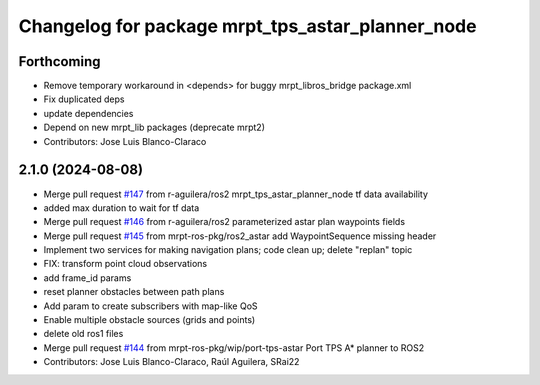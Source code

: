 ^^^^^^^^^^^^^^^^^^^^^^^^^^^^^^^^^^^^^^^^^^^^^^^^^
Changelog for package mrpt_tps_astar_planner_node
^^^^^^^^^^^^^^^^^^^^^^^^^^^^^^^^^^^^^^^^^^^^^^^^^

Forthcoming
-----------
* Remove temporary workaround in <depends> for buggy mrpt_libros_bridge package.xml
* Fix duplicated deps
* update dependencies
* Depend on new mrpt_lib packages (deprecate mrpt2)
* Contributors: Jose Luis Blanco-Claraco

2.1.0 (2024-08-08)
------------------
* Merge pull request `#147 <https://github.com/mrpt-ros-pkg/mrpt_navigation/issues/147>`_ from r-aguilera/ros2
  mrpt_tps_astar_planner_node tf data availability
* added max duration to wait for tf data
* Merge pull request `#146 <https://github.com/mrpt-ros-pkg/mrpt_navigation/issues/146>`_ from r-aguilera/ros2
  parameterized astar plan waypoints fields
* Merge pull request `#145 <https://github.com/mrpt-ros-pkg/mrpt_navigation/issues/145>`_ from mrpt-ros-pkg/ros2_astar
  add WaypointSequence missing header
* Implement two services for making navigation plans; code clean up; delete "replan" topic
* FIX: transform point cloud observations
* add frame_id params
* reset planner obstacles between path plans
* Add param to create subscribers with map-like QoS
* Enable multiple obstacle sources (grids and points)
* delete old ros1 files
* Merge pull request `#144 <https://github.com/mrpt-ros-pkg/mrpt_navigation/issues/144>`_ from mrpt-ros-pkg/wip/port-tps-astar
  Port TPS A* planner to ROS2
* Contributors: Jose Luis Blanco-Claraco, Raúl Aguilera, SRai22

